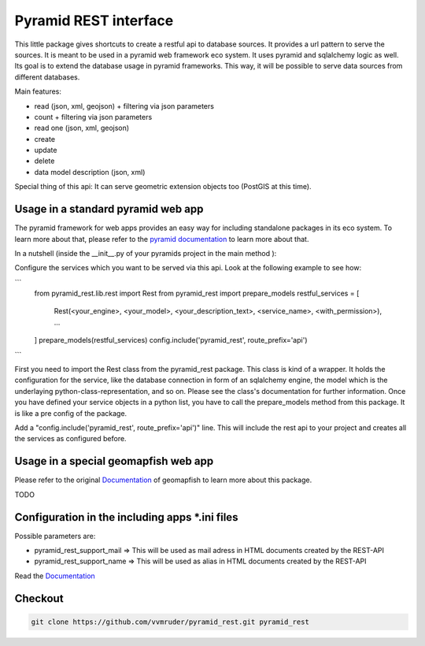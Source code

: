 Pyramid REST interface
======================

This little package gives shortcuts to create a restful api to database sources. It provides a url pattern to serve the
sources.
It is meant to be used in a pyramid web framework eco system. It uses pyramid and sqlalchemy logic as well. Its goal is
to extend the database usage in pyramid frameworks. This way, it will be possible to serve data sources from
different databases.

Main features:

* read (json, xml, geojson) + filtering via json parameters
* count  + filtering via json parameters
* read one (json, xml, geojson)
* create
* update
* delete
* data model description (json, xml)

Special thing of this api: It can serve geometric extension objects too (PostGIS at this time).

Usage in a standard pyramid web app
-----------------------------------

The pyramid framework for web apps provides an easy way for including standalone packages in its eco system. To learn more about that, please refer to the `pyramid documentation <http://docs.pylonsproject.org/projects/pyramid//en/latest/narr/extending.html>`_ to learn more about that.

In a nutshell (inside the __init__.py of your pyramids project in the main method ):

Configure the services which you want to be served via this api. Look at the following example to see how: 

```
   from pyramid_rest.lib.rest import Rest
   from pyramid_rest import prepare_models
   restful_services = [
      Rest(<your_engine>, <your_model>, <your_description_text>, <service_name>, <with_permission>),
      ...
   ]
   prepare_models(restful_services)
   config.include('pyramid_rest', route_prefix='api')
```
   
First you need to import the Rest class from the pyramid_rest package. This class is kind of a wrapper. It holds the configuration for the service, like the database connection in form of an sqlalchemy engine, the model which is the underlaying python-class-representation, and so on. Please see the class's documentation for further information. Once you have defined your service objects in a python list, you have to call the prepare_models method from this package. It is like a pre config of the package.

Add a "config.include('pyramid_rest', route_prefix='api')" line. This will include the rest api to your project and creates all the services as configured before.

Usage in a special geomapfish web app
-------------------------------------

Please refer to the original `Documentation <http://docs.camptocamp.net/c2cgeoportal/1.5/>`_ of geomapfish to
learn more about this package.

TODO

Configuration in the including apps *.ini files
-----------------------------------------------

Possible parameters are:

* pyramid_rest_support_mail => This will be used as mail adress in HTML documents created by the REST-API
* pyramid_rest_support_name => This will be used as alias in HTML documents created by the REST-API

Read the `Documentation <(LINK TO THE DOC)>`_

Checkout
--------

.. code:: bash

   git clone https://github.com/vvmruder/pyramid_rest.git pyramid_rest
